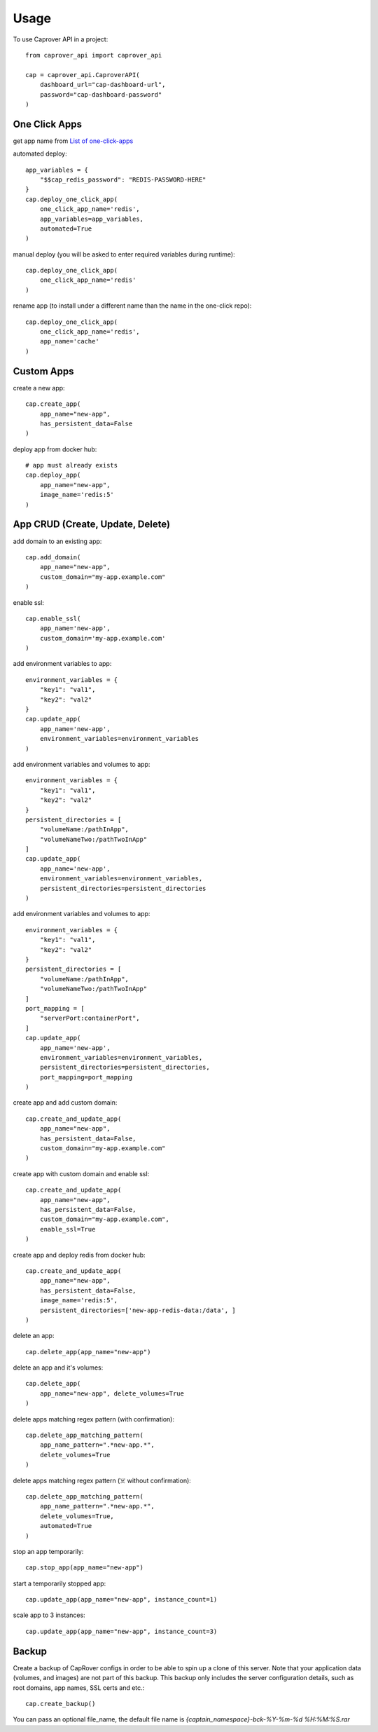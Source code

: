 =====
Usage
=====

To use Caprover API in a project::

    from caprover_api import caprover_api

    cap = caprover_api.CaproverAPI(
        dashboard_url="cap-dashboard-url",
        password="cap-dashboard-password"
    )


One Click Apps
^^^^^^^^^^^^^^^

get app name from `List of one-click-apps <https://github.com/caprover/one-click-apps/tree/master/public/v4/apps>`_

automated deploy::

    app_variables = {
        "$$cap_redis_password": "REDIS-PASSWORD-HERE"
    }
    cap.deploy_one_click_app(
        one_click_app_name='redis',
        app_variables=app_variables,
        automated=True
    )


manual deploy (you will be asked to enter required variables during runtime)::

    cap.deploy_one_click_app(
        one_click_app_name='redis'
    )

rename app (to install under a different name than the name in the one-click repo)::

    cap.deploy_one_click_app(
        one_click_app_name='redis',
        app_name='cache'
    )


Custom Apps
^^^^^^^^^^^^

create a new app::

    cap.create_app(
        app_name="new-app",
        has_persistent_data=False
    )


deploy app from docker hub::

    # app must already exists
    cap.deploy_app(
        app_name="new-app",
        image_name='redis:5'
    )


App CRUD (Create, Update, Delete)
^^^^^^^^^^^^^^^^^^^^^^^^^^^^^^^^^

add domain to an existing app::

    cap.add_domain(
        app_name="new-app",
        custom_domain="my-app.example.com"
    )

enable ssl::

    cap.enable_ssl(
        app_name='new-app',
        custom_domain='my-app.example.com'
    )

add environment variables to app::

    environment_variables = {
        "key1": "val1",
        "key2": "val2"
    }
    cap.update_app(
        app_name='new-app',
        environment_variables=environment_variables
    )

add environment variables and volumes to app::

    environment_variables = {
        "key1": "val1",
        "key2": "val2"
    }
    persistent_directories = [
        "volumeName:/pathInApp",
        "volumeNameTwo:/pathTwoInApp"
    ]
    cap.update_app(
        app_name='new-app',
        environment_variables=environment_variables,
        persistent_directories=persistent_directories
    )

add environment variables and volumes to app::

    environment_variables = {
        "key1": "val1",
        "key2": "val2"
    }
    persistent_directories = [
        "volumeName:/pathInApp",
        "volumeNameTwo:/pathTwoInApp"
    ]
    port_mapping = [
        "serverPort:containerPort",
    ]
    cap.update_app(
        app_name='new-app',
        environment_variables=environment_variables,
        persistent_directories=persistent_directories,
        port_mapping=port_mapping
    )

create app and add custom domain::

    cap.create_and_update_app(
        app_name="new-app",
        has_persistent_data=False,
        custom_domain="my-app.example.com"
    )

create app with custom domain and enable ssl::

    cap.create_and_update_app(
        app_name="new-app",
        has_persistent_data=False,
        custom_domain="my-app.example.com",
        enable_ssl=True
    )


create app and deploy redis from docker hub::

    cap.create_and_update_app(
        app_name="new-app",
        has_persistent_data=False,
        image_name='redis:5',
        persistent_directories=['new-app-redis-data:/data', ]
    )


delete an app::

    cap.delete_app(app_name="new-app")

delete an app and it's volumes::

    cap.delete_app(
        app_name="new-app", delete_volumes=True
    )

delete apps matching regex pattern (with confirmation)::

    cap.delete_app_matching_pattern(
        app_name_pattern=".*new-app.*",
        delete_volumes=True
    )

delete apps matching regex pattern (☠️ without confirmation)::

    cap.delete_app_matching_pattern(
        app_name_pattern=".*new-app.*",
        delete_volumes=True,
        automated=True
    )

stop an app temporarily::

    cap.stop_app(app_name="new-app")

start a temporarily stopped app::

    cap.update_app(app_name="new-app", instance_count=1)

scale app to 3 instances::

    cap.update_app(app_name="new-app", instance_count=3)


Backup
^^^^^^

Create a backup of CapRover configs in order to be able to spin up a clone of this server.
Note that your application data (volumes, and images) are not part of this backup. This backup only includes the server configuration details, such as root domains, app names, SSL certs and etc.::

    cap.create_backup()

You can pass an optional file_name, the default file name is `{captain_namespace}-bck-%Y-%m-%d %H:%M:%S.rar`

